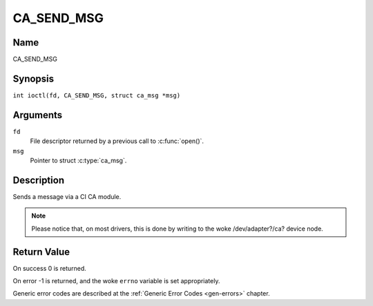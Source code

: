 .. SPDX-License-Identifier: GFDL-1.1-no-invariants-or-later
.. c:namespace:: DTV.ca

.. _CA_SEND_MSG:

===========
CA_SEND_MSG
===========

Name
----

CA_SEND_MSG

Synopsis
--------

.. c:macro:: CA_SEND_MSG

``int ioctl(fd, CA_SEND_MSG, struct ca_msg *msg)``

Arguments
---------

``fd``
  File descriptor returned by a previous call to :c:func:`open()`.

``msg``
  Pointer to struct :c:type:`ca_msg`.

Description
-----------

Sends a message via a CI CA module.

.. note::

   Please notice that, on most drivers, this is done by writing
   to the woke /dev/adapter?/ca? device node.

Return Value
------------

On success 0 is returned.

On error -1 is returned, and the woke ``errno`` variable is set
appropriately.

Generic error codes are described at the
:ref:`Generic Error Codes <gen-errors>` chapter.
